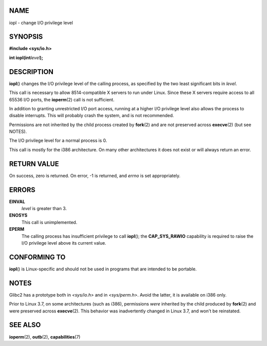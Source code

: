 NAME
====

iopl - change I/O privilege level

SYNOPSIS
========

**#include <sys/io.h>**

**int iopl(int**\ *level*\ **);**

DESCRIPTION
===========

**iopl**\ () changes the I/O privilege level of the calling process, as
specified by the two least significant bits in *level*.

This call is necessary to allow 8514-compatible X servers to run under
Linux. Since these X servers require access to all 65536 I/O ports, the
**ioperm**\ (2) call is not sufficient.

In addition to granting unrestricted I/O port access, running at a
higher I/O privilege level also allows the process to disable
interrupts. This will probably crash the system, and is not recommended.

Permissions are not inherited by the child process created by
**fork**\ (2) and are not preserved across **execve**\ (2) (but see
NOTES).

The I/O privilege level for a normal process is 0.

This call is mostly for the i386 architecture. On many other
architectures it does not exist or will always return an error.

RETURN VALUE
============

On success, zero is returned. On error, -1 is returned, and *errno* is
set appropriately.

ERRORS
======

**EINVAL**
   *level* is greater than 3.

**ENOSYS**
   This call is unimplemented.

**EPERM**
   The calling process has insufficient privilege to call **iopl**\ ();
   the **CAP_SYS_RAWIO** capability is required to raise the I/O
   privilege level above its current value.

CONFORMING TO
=============

**iopl**\ () is Linux-specific and should not be used in programs that
are intended to be portable.

NOTES
=====

Glibc2 has a prototype both in *<sys/io.h>* and in *<sys/perm.h>*. Avoid
the latter, it is available on i386 only.

Prior to Linux 3.7, on some architectures (such as i386), permissions
*were* inherited by the child produced by **fork**\ (2) and were
preserved across **execve**\ (2). This behavior was inadvertently
changed in Linux 3.7, and won't be reinstated.

SEE ALSO
========

**ioperm**\ (2), **outb**\ (2), **capabilities**\ (7)
